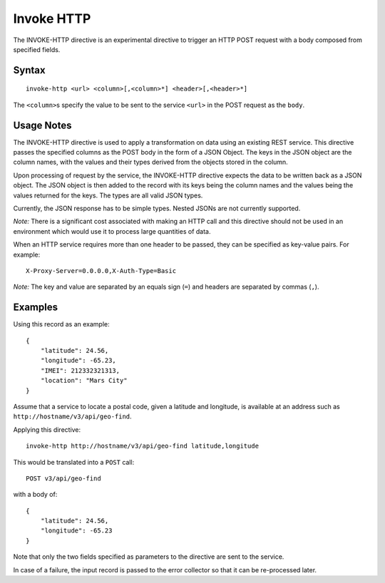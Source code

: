 .. meta::
    :author: Cask Data, Inc.
    :copyright: Copyright © 2014-2017 Cask Data, Inc.

===========
Invoke HTTP
===========

The INVOKE-HTTP directive is an experimental directive to trigger an
HTTP POST request with a body composed from specified fields.

Syntax
------

::

    invoke-http <url> <column>[,<column>*] <header>[,<header>*]

The ``<column>``\ s specify the value to be sent to the service
``<url>`` in the POST request as the ``body``.

Usage Notes
-----------

The INVOKE-HTTP directive is used to apply a transformation on data
using an existing REST service. This directive passes the specified
columns as the POST body in the form of a JSON Object. The keys in the
JSON object are the column names, with the values and their types
derived from the objects stored in the column.

Upon processing of request by the service, the INVOKE-HTTP directive
expects the data to be written back as a JSON object. The JSON object is
then added to the record with its keys being the column names and the
values being the values returned for the keys. The types are all valid
JSON types.

Currently, the JSON response has to be simple types. Nested JSONs are
not currently supported.

*Note:* There is a significant cost associated with making an HTTP call
and this directive should not be used in an environment which would use
it to process large quantities of data.

When an HTTP service requires more than one header to be passed, they
can be specified as key-value pairs. For example:

::

      X-Proxy-Server=0.0.0.0,X-Auth-Type=Basic

*Note:* The key and value are separated by an equals sign (``=``) and
headers are separated by commas (``,``).

Examples
--------

Using this record as an example:

::

    {
        "latitude": 24.56,
        "longitude": -65.23,
        "IMEI": 212332321313,
        "location": "Mars City"
    }

Assume that a service to locate a postal code, given a latitude and
longitude, is available at an address such as
``http://hostname/v3/api/geo-find``.

Applying this directive:

::

    invoke-http http://hostname/v3/api/geo-find latitude,longitude

This would be translated into a ``POST`` call:

::

    POST v3/api/geo-find

with a body of:

::

    {
        "latitude": 24.56,
        "longitude": -65.23
    }

Note that only the two fields specified as parameters to the directive
are sent to the service.

In case of a failure, the input record is passed to the error collector
so that it can be re-processed later.
